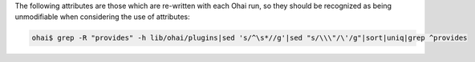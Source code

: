.. The contents of this file are included in multiple topics.
.. This file should not be changed in a way that hinders its ability to appear in multiple documentation sets.

The following attributes are those which are re-written with each Ohai run, so they should be recognized as being unmodifiable when considering the use of attributes:

.. code-block:: bash

   ohai$ grep -R "provides" -h lib/ohai/plugins|sed 's/^\s*//g'|sed "s/\\\"/\'/g"|sort|uniq|grep ^provides